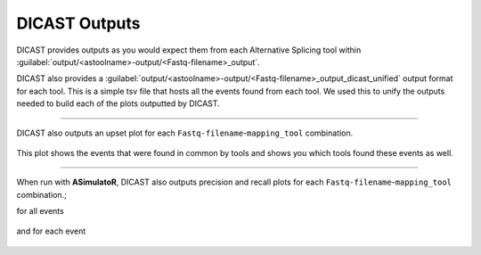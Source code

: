 DICAST Outputs
==================

DICAST provides outputs as you would expect them from each Alternative Splicing tool within :guilabel:`output/<astoolname>-output/<Fastq-filename>_output`.

DICAST also provides a :guilabel:`output/<astoolname>-output/<Fastq-filename>_output_dicast_unified` output format for each tool. This is a simple tsv file that hosts all the events found from each tool. We used this to unify the outputs needed to build each of the plots outputted by DICAST.


.. prompt:: bash $

  output/
  ├── <astoolname>-output
  │   ├── logs
  │   ├── <Fastq-filename>_output
  │   ├── <Fastq-filename>_output_<astoolname>_dicast_unified
  └── plots
      └── <Fastq-filename>
          ├── <mapping tool>-name
          │   ├── A3_compare.png
          │   ├── A5_compare.png
          │   ├── AFE_compare.png
          │   ├── ALE_compare.png
          │   ├── ES_compare.png
          │   ├── IR_compare.png
          │   ├── MEE_compare.png
          │   ├── MES_compare.png
          │   └── overall_compare.png
          └── unmapped
              ├── A3_compare.png
              ├── A5_compare.png
              ├── AFE_compare.png
              ├── ALE_compare.png
              ├── ES_compare.png
              ├── IR_compare.png
              ├── MEE_compare.png
              ├── MES_compare.png
              └── overall_compare.png

------------------------------

DICAST also outputs an upset plot for each ``Fastq-filename``-``mapping_tool`` combination.

.. figure:: ../../img/upset_plot.png

This plot shows the events that were found in common by tools and shows you which tools found these events as well.

------------------------------

When run with **ASimulatoR**, DICAST also outputs precision and recall plots for each ``Fastq-filename``-``mapping_tool`` combination.;

for all events

.. figure:: ../../img/overall_compare.png

and for each event

.. figure:: ../../img/ES_compare.png
